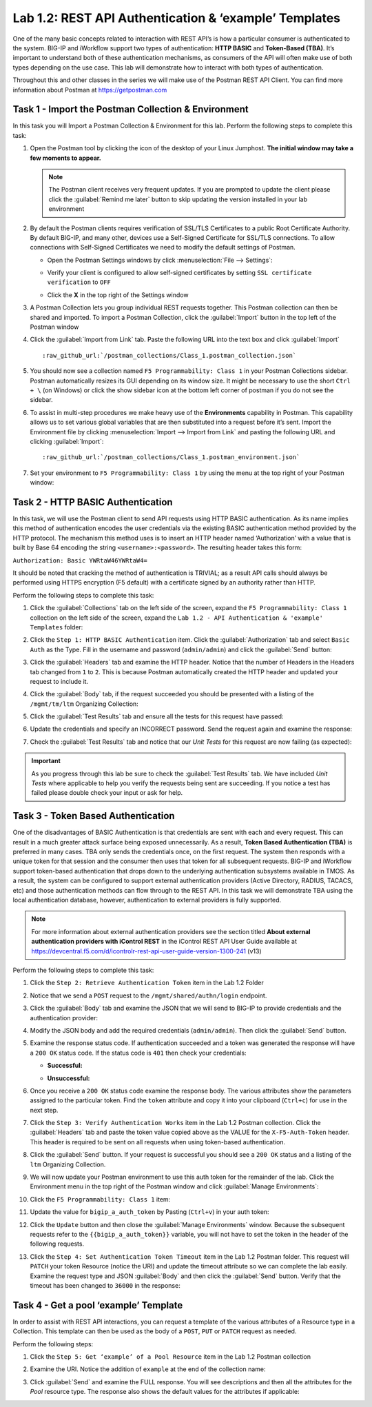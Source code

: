 Lab 1.2: REST API Authentication & ‘example’ Templates
------------------------------------------------------

.. graphviz::

   digraph breadcrumb {
      rankdir="LR"
      ranksep=.4
      node [fontsize=10,style="rounded,filled",shape=box,color=gray72,margin="0.05,0.05",height=0.1] 
      fontname = "arial-bold" 
      fontsize = 10
      labeljust="l"
      subgraph cluster_provider {
         style = "rounded,filled"
         color = lightgrey
         height = .75
         label = "BIG-IP"
         basics [label="REST Basics",color="palegreen"]
         authentication [label="Authentication",color="steelblue1"]
         globalsettings [label="Global Settings"]
         networking [label="Networking"]
         clustering [label="Clustering"]
         transactions [label="Transactions"]
         basics -> authentication -> globalsettings -> networking -> clustering -> transactions
      }
   }

One of the many basic concepts related to interaction with REST API’s is
how a particular consumer is authenticated to the system. BIG-IP and
iWorkflow support two types of authentication: **HTTP BASIC** and
**Token-Based (TBA)**. It’s important to understand both of these authentication
mechanisms, as consumers of the API will often make use of both types
depending on the use case. This lab will demonstrate how to interact
with both types of authentication.

Throughout this and other classes in the series we will make use of the Postman
REST API Client.  You can find more information about Postman at
https://getpostman.com

Task 1 - Import the Postman Collection & Environment
~~~~~~~~~~~~~~~~~~~~~~~~~~~~~~~~~~~~~~~~~~~~~~~~~~~~

In this task you will Import a Postman Collection & Environment for this lab.
Perform the following steps to complete this task:

#. Open the Postman tool by clicking the |image8| icon of the desktop of
   your Linux Jumphost.  **The initial window may take a few moments to appear.**

   .. NOTE:: The Postman client receives very frequent updates.  If you are
      prompted to update the client please click the :guilabel:`Remind me later`
      button to skip updating the version installed in your lab environment

#. By default the Postman clients requires verification of SSL/TLS Certificates
   to a public Root Certificate Authority.  By default BIG-IP, and many other,
   devices use a Self-Signed Certificate for SSL/TLS connections.  To allow
   connections with Self-Signed Certificates we need to modify the default
   settings of Postman.

   - Open the Postman Settings windows by click :menuselection:`File --> Settings`:

     |image89|

   - Verify your client is configured to allow self-signed certificates by
     setting ``SSL certificate verification`` to ``OFF``

     |image90|

   - Click the **X** in the top right of the Settings window

#. A Postman Collection lets you group individual REST requests together.  This
   Postman collection can then be shared and imported. To import a Postman 
   Collection, click the :guilabel:`Import` button in the top left of the Postman 
   window

   |image87|

#. Click the :guilabel:`Import from Link` tab.  Paste the following URL into the
   text box and click :guilabel:`Import`

   .. parsed-literal::

      :raw_github_url:`/postman_collections/Class_1.postman_collection.json`

   |image88|

#. You should now see a collection named ``F5 Programmability: Class 1``
   in your Postman Collections sidebar. Postman automatically resizes its GUI 
   depending on its window size. It might be necessary to use the short 
   ``Ctrl + \`` (on Windows) or click the show sidebar icon at the bottom left 
   corner of postman if you do not see the sidebar.

   |image10|

#. To assist in multi-step procedures we make heavy use of the
   **Environments** capability in Postman. This capability allows us to
   set various global variables that are then substituted into a
   request before it’s sent. Import the Environment file by clicking
   :menuselection:`Import --> Import from Link` and pasting the following URL and
   clicking :guilabel:`Import`:

   .. parsed-literal::

      :raw_github_url:`/postman_collections/Class_1.postman_environment.json`

#. Set your environment to
   ``F5 Programmability: Class 1`` by using the menu at the top right
   of your Postman window:

   |image9|

Task 2 - HTTP BASIC Authentication
~~~~~~~~~~~~~~~~~~~~~~~~~~~~~~~~~~

In this task, we will use the Postman client to send API requests using
HTTP BASIC authentication. As its name implies this method of
authentication encodes the user credentials via the existing BASIC
authentication method provided by the HTTP protocol. The mechanism this
method uses is to insert an HTTP header named ‘Authorization’ with a
value that is built by Base 64 encoding the string
``<username>:<password>``. The resulting header takes this form:

``Authorization: Basic YWRtaW46YWRtaW4=``

It should be noted that cracking the method of authentication is
TRIVIAL; as a result API calls should always be performed using HTTPS encryption
(F5 default) with a certificate signed by an authority rather than HTTP.

Perform the following steps to complete this task:

#. Click the :guilabel:`Collections` tab on the left side of the screen, expand
   the ``F5 Programmability: Class 1`` collection on the left side
   of the screen, expand the
   ``Lab 1.2 - API Authentication & 'example' Templates`` folder:

   |image10|

#. Click the ``Step 1: HTTP BASIC Authentication`` item. Click the
   :guilabel:`Authorization` tab and select ``Basic Auth`` as the Type. Fill in
   the username and password (``admin/admin``) and click the :guilabel:`Send`
   button:

   |image11|

#. Click the :guilabel:`Headers` tab
   and examine the HTTP header. Notice that the number of Headers in the Headers 
   tab changed from ``1`` to ``2``. This is because Postman automatically created 
   the HTTP header and updated your request to include it.

   |image91|

#. Click the :guilabel:`Body` tab, if the request succeeded you should
   be presented with a listing of the ``/mgmt/tm/ltm``
   Organizing Collection:

   |image105|

#. Click the :guilabel:`Test Results` tab and ensure all the tests for this
   request have passed:

   |image106|

#. Update the credentials and specify an INCORRECT password. Send the
   request again and examine the response:

   |image12|

#. Check the :guilabel:`Test Results` tab and notice that our *Unit Tests* for
   this request are now failing (as expected):

   |image107|

.. IMPORTANT:: As you progress through this lab be sure to check the
   :guilabel:`Test Results` tab.  We have included *Unit Tests* where applicable
   to help you verify the requests being sent are succeeding.  If you notice
   a test has failed please double check your input or ask for help.

Task 3 - Token Based Authentication
~~~~~~~~~~~~~~~~~~~~~~~~~~~~~~~~~~~

One of the disadvantages of BASIC Authentication is that credentials are
sent with each and every request. This can result in a much greater
attack surface being exposed unnecessarily. As a result, **Token Based
Authentication (TBA)** is preferred in many cases. TBA only sends
the credentials once, on the first request. The system then responds
with a unique token for that session and the consumer then uses that
token for all subsequent requests. BIG-IP and iWorkflow support
token-based authentication that drops down to the underlying
authentication subsystems available in TMOS. As a result, the system can
be configured to support external authentication providers (Active Directory,
RADIUS, TACACS, etc) and those authentication methods can flow through to
the REST API. In this task we will demonstrate TBA using the local
authentication database, however, authentication to external providers
is fully supported.

.. NOTE:: For more information about external authentication providers see the
   section titled **About external authentication providers with
   iControl REST** in the iControl REST API User Guide available at
   https://devcentral.f5.com/d/icontrolr-rest-api-user-guide-version-1300-241 (v13)

Perform the following steps to complete this task:

#. Click the ``Step 2: Retrieve Authentication Token`` item in the Lab 1.2
   Folder

#. Notice that we send a ``POST`` request to the ``/mgmt/shared/authn/login``
   endpoint.

   |image13|

#. Click the :guilabel:`Body` tab and examine the JSON that we will send to
   BIG-IP to provide credentials and the authentication provider:

   |image14|

#. Modify the JSON body and add the required credentials (``admin/admin``).
   Then click the :guilabel:`Send` button.

#. Examine the response status code. If authentication succeeded and
   a token was generated the response will have a ``200 OK`` status code.
   If the status code is ``401`` then check your credentials:

   - **Successful:**

     |image15|

   - **Unsuccessful:**

     |image16|

#. Once you receive a ``200 OK`` status code examine the response body.
   The various attributes show the parameters assigned to the
   particular token. Find the ``token`` attribute and copy it into your
   clipboard (``Ctrl+c``) for use in the next step.

   |image17|

#. Click the ``Step 3: Verify Authentication Works`` item in the Lab
   1.2 Postman collection. Click the :guilabel:`Headers` tab and paste the
   token value copied above as the VALUE for the ``X-F5-Auth-Token``
   header. This header is required to be sent on all requests when
   using token-based authentication.

   |image18|

#. Click the :guilabel:`Send` button. If your request is successful you should
   see a ``200 OK`` status and a listing of the ``ltm`` Organizing
   Collection.

#. We will now update your Postman environment to use this auth token
   for the remainder of the lab. Click the Environment menu in the
   top right of the Postman window and click :guilabel:`Manage Environments`:

   |image19|

#. Click the ``F5 Programmability: Class 1`` item:

   |image20|

#. Update the value for ``bigip_a_auth_token`` by Pasting (``Ctrl+v``)
   in your auth token:

   |image21|

#. Click the ``Update`` button and then close the :guilabel:`Manage Environments`
   window. Because the subsequent requests refer to the 
   ``{{bigip_a_auth_token}}`` variable, you will not have to set the 
   token in the header of the following requests.

#. Click the ``Step 4: Set Authentication Token Timeout`` item in the
   Lab 1.2 Postman folder. This request will ``PATCH`` your token
   Resource (notice the URI) and update the timeout attribute so we
   can complete the lab easily. Examine the request type and JSON
   :guilabel:`Body` and then click the :guilabel:`Send` button. Verify 
   that the timeout has been changed to ``36000`` in the response:

   |image22|

Task 4 - Get a pool ‘example’ Template
~~~~~~~~~~~~~~~~~~~~~~~~~~~~~~~~~~~~~~

In order to assist with REST API interactions, you can request a template
of the various attributes of a Resource type in a Collection. This
template can then be used as the body of a ``POST``, ``PUT`` or ``PATCH``
request as needed.

Perform the following steps:

#. Click the ``Step 5: Get ‘example’ of a Pool Resource`` item in the Lab
   1.2 Postman collection

#. Examine the URI. Notice the addition of ``example`` at the end of the
   collection name:

   |image23|

#. Click :guilabel:`Send` and examine the FULL response. You will see
   descriptions and then all the attributes for the *Pool* resource
   type. The response also shows the default values for the attributes
   if applicable:

   |image24|

.. |image8| image:: /_static/class1/image008.png
   :scale: 70%
.. |image9| image:: /_static/class1/image009.png
.. |image10| image:: /_static/class1/image010.png
.. |image11| image:: /_static/class1/image011.png
   :scale: 80%
.. |image12| image:: /_static/class1/image012.png
   :scale: 80%
.. |image13| image:: /_static/class1/image013.png
.. |image14| image:: /_static/class1/image014.png
.. |image15| image:: /_static/class1/image015.png
.. |image16| image:: /_static/class1/image016.png
.. |image17| image:: /_static/class1/image017.png
.. |image18| image:: /_static/class1/image018.png
.. |image19| image:: /_static/class1/image019.png
.. |image20| image:: /_static/class1/image020.png
.. |image21| image:: /_static/class1/image021.png
.. |image22| image:: /_static/class1/image022.png
.. |image23| image:: /_static/class1/image023.png
.. |image24| image:: /_static/class1/image024.png
.. |image87| image:: /_static/class1/image087.png
.. |image88| image:: /_static/class1/image088.png
.. |image89| image:: /_static/class1/image089.png
.. |image90| image:: /_static/class1/image090.png
.. |image91| image:: /_static/class1/image091.png
.. |image105| image:: /_static/class1/image105.png
.. |image106| image:: /_static/class1/image106.png
.. |image107| image:: /_static/class1/image107.png
